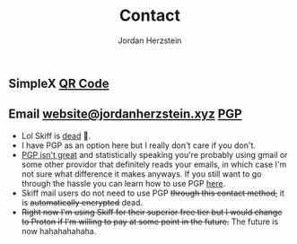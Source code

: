 #+TITLE: Contact 
#+AUTHOR: Jordan Herzstein 
#+HUGO_BASE_DIR: ../../
#+HUGO_SECTION: contact
#+EXPORT_FILE_NAME: _index.md
#+HUGO_MENU: :menu "contact"
#+HUGO_CATEGORIES: 
#+HUGO_CODE_FENCE: nil
#+OPTIONS: num:nil toc:nil 

** @@html:<img class="inline-header" src="/images/contact/simplex.png" />@@ SimpleX [[/images/contact/simplex-qr.png][QR Code]]
** @@html:<img class="inline-header" src="/images/contact/skiff.png" />@@ Email [[mailto:website@jordanherzstein.xyz][website@jordanherzstein.xyz]] [[./pubkey.txt][PGP]]
+ Lol Skiff is [[https://skiff.com/][dead]] 🤡.
+ I have PGP as an option here but I really don't care if you don't.
+ [[https://www.latacora.com/blog/2019/07/16/the-pgp-problem/][PGP isn't great]] and statistically speaking you're probably using gmail or some other providor that definitely reads your emails, in which case I'm not sure what difference it makes anyways. If you still want to go through the hassle you can learn how to use PGP [[https://emailselfdefense.fsf.org/en/][here]].
+ Skiff mail users do not need to use PGP +through this contact method,+ it is +automatically encrypted+ dead.
+ +Right now I'm using Skiff for their superior free tier but I would change to Proton if I'm willing to pay at some point in the future.+ The future is now hahahahahaha.
